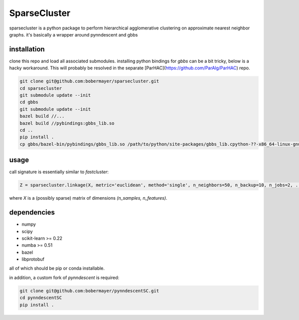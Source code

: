 =============
SparseCluster
=============

sparsecluster is a python package to perform hierarchical agglomerative clustering
on approximate nearest neighbor graphs. it's basically a wrapper around pynndescent
and gbbs

------------
installation
------------

clone this repo and load all associated submodules. installing python bindings for `gbbs` can be a bit tricky, below is a hacky workaround. This will probably be resolved in the separate [ParHAC](https://github.com/ParAlg/ParHAC) repo.

.. code:: bash

    git clone git@github.com:bobermayer/sparsecluster.git
    cd sparsecluster
    git submodule update --init
    cd gbbs
    git submodule update --init
    bazel build //...
    bazel build //pybindings:gbbs_lib.so
    cd ..
    pip install .
    cp gbbs/bazel-bin/pybindings/gbbs_lib.so /path/to/python/site-packages/gbbs_lib.cpython-??-x86_64-linux-gnu.so 

-----
usage
-----

call signature is essentially similar to `fastcluster`:

.. code:: python

    Z = sparsecluster.linkage(X, metric='euclidean', method='single', n_neighbors=50, n_backup=10, n_jobs=2, ...)

where `X` is a (possibly sparse) matrix of dimensions `(n_samples, n_features)`. 

------------
dependencies
------------

* numpy
* scipy
* scikit-learn >= 0.22
* numba >= 0.51
* bazel
* libprotobuf

all of which should be pip or conda installable. 

in addition, a custom fork of `pynndescent` is required:

.. code:: bash

    git clone git@github.com:bobermayer/pynndescentSC.git
    cd pynndescentSC
    pip install .
